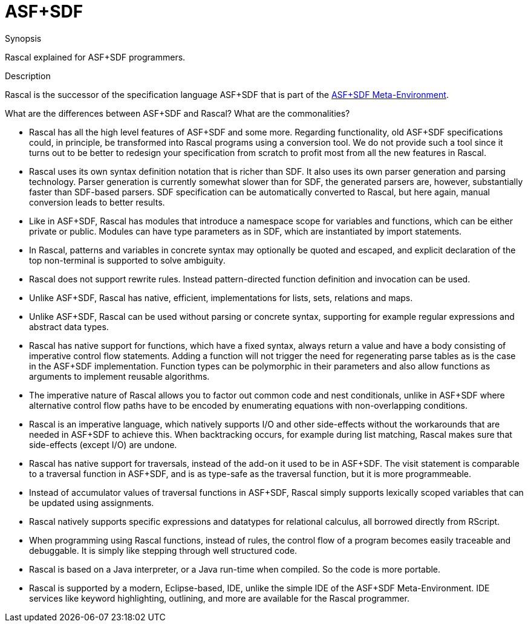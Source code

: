 [[CompareWithOtherParadigms-ASFPlusSDF]]
# ASF+SDF
:concept: ASFPlusSDF

.Synopsis
Rascal explained for ASF+SDF programmers.

.Syntax

.Types

.Function

.Description

Rascal is the successor of the specification language ASF+SDF that is part of the http://www.meta-environment.org[ASF+SDF Meta-Environment].

What are the differences between ASF+SDF and Rascal? What are the commonalities?

*  Rascal has all the high level features of ASF+SDF and some more. 
  Regarding functionality, old ASF+SDF specifications could, in principle, be transformed into Rascal programs using a conversion tool.
  We do not provide such a tool since it turns out to be better to redesign your specification from scratch to profit most
  from all the new features in Rascal.

*  Rascal uses its own syntax definition notation that is richer than SDF. It also uses its own parser generation and parsing technology.
  Parser generation is currently somewhat slower than for SDF, the generated parsers are, however, 
  substantially faster than SDF-based parsers.
  SDF specification can be automatically converted to Rascal,
  but here again, manual conversion leads to better results.

*  Like in ASF+SDF, Rascal has modules that introduce a namespace scope for variables and functions, which can be either private or public.     
  Modules can have type parameters as in SDF, which are instantiated by import statements.

*  In Rascal, patterns and variables in concrete syntax may optionally be quoted and escaped, and explicit declaration of the top non-terminal 
  is supported to solve ambiguity.

*  Rascal does not support rewrite rules. Instead pattern-directed function definition and invocation can be used.

*  Unlike ASF+SDF, Rascal has native, efficient, implementations for lists, sets, relations and maps.

*  Unlike ASF+SDF, Rascal can be used without parsing or concrete syntax, supporting for example regular expressions and abstract data types.

*  Rascal has native support for functions, which have a fixed syntax, always return a value and have a body consisting of imperative control flow statements. Adding a function will not trigger the need for regenerating parse tables as is the case in the ASF+SDF implementation. Function types can be polymorphic in their parameters and also allow functions as arguments to implement reusable algorithms.

*  The imperative nature of Rascal allows you to factor out common code and nest conditionals, unlike in ASF+SDF where alternative control flow paths have to be encoded by enumerating equations with non-overlapping conditions.

*  Rascal is an imperative language, which natively supports I/O and other side-effects without the workarounds that are needed in ASF+SDF to achieve this.  When backtracking occurs, for example during list matching, Rascal makes sure that side-effects (except I/O) are undone.

*  Rascal has native support for traversals, instead of the add-on it used to be in ASF+SDF. The visit statement is comparable to a traversal function in ASF+SDF, and is as type-safe as the traversal function, but it is more programmeable.

*  Instead of accumulator values of traversal functions in ASF+SDF, Rascal simply supports lexically scoped variables that can be updated using assignments.

*  Rascal natively supports specific expressions and datatypes for relational calculus, all borrowed directly from RScript.

*  When programming using Rascal functions, instead of rules, the control flow of a program becomes easily traceable and debuggable. It is simply like stepping through well structured code.

*  Rascal is based on a Java interpreter, or a Java run-time when compiled. So the code is more portable.

*  Rascal is supported by a modern, Eclipse-based, IDE, unlike the simple IDE of the ASF+SDF Meta-Environment.
  IDE services like keyword highlighting, outlining, and more are available for the Rascal programmer.

.Examples

.Benefits

.Pitfalls


:leveloffset: +1

:leveloffset: -1